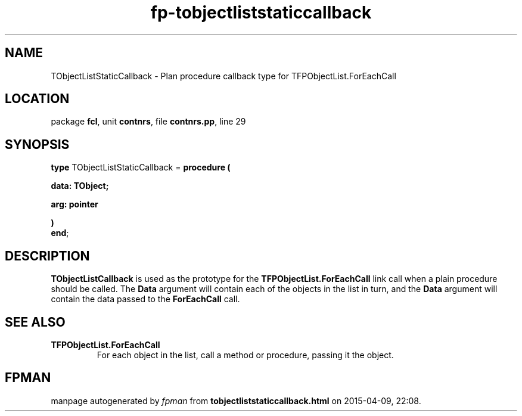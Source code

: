 .\" file autogenerated by fpman
.TH "fp-tobjectliststaticcallback" 3 "2014-03-14" "fpman" "Free Pascal Programmer's Manual"
.SH NAME
TObjectListStaticCallback - Plan procedure callback type for TFPObjectList.ForEachCall
.SH LOCATION
package \fBfcl\fR, unit \fBcontnrs\fR, file \fBcontnrs.pp\fR, line 29
.SH SYNOPSIS
\fBtype\fR TObjectListStaticCallback = \fBprocedure (


 data: TObject;


 arg: pointer


)\fR
.br
\fBend\fR;
.SH DESCRIPTION
\fBTObjectListCallback\fR is used as the prototype for the \fBTFPObjectList.ForEachCall\fR link call when a plain procedure should be called. The \fBData\fR argument will contain each of the objects in the list in turn, and the \fBData\fR argument will contain the data passed to the \fBForEachCall\fR call.


.SH SEE ALSO
.TP
.B TFPObjectList.ForEachCall
For each object in the list, call a method or procedure, passing it the object.

.SH FPMAN
manpage autogenerated by \fIfpman\fR from \fBtobjectliststaticcallback.html\fR on 2015-04-09, 22:08.

